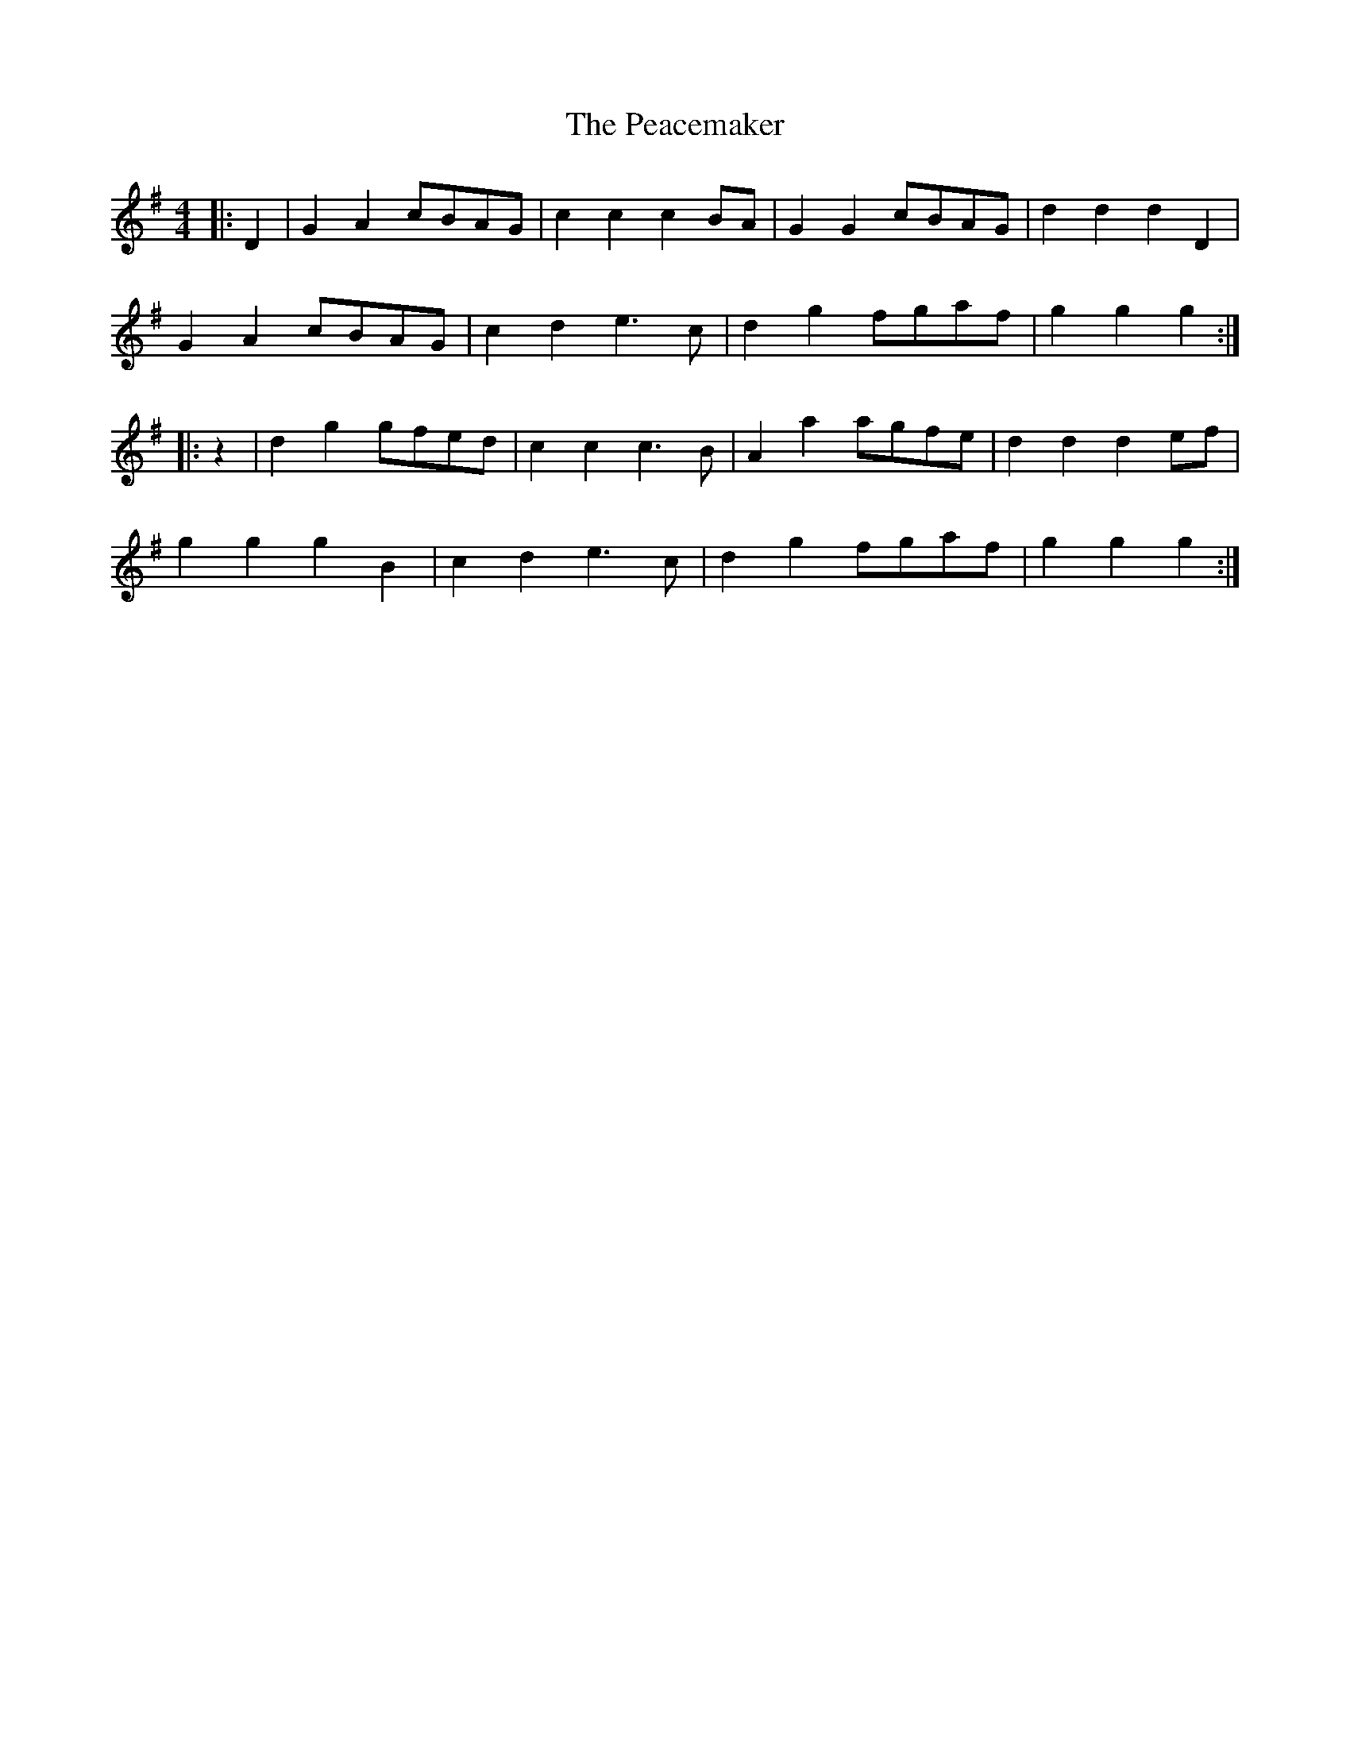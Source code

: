 X: 31886
T: Peacemaker, The
R: hornpipe
M: 4/4
K: Gmajor
|:D2|G2 A2 cBAG|c2 c2 c2 BA|G2 G2 cBAG|d2 d2 d2 D2|
G2 A2 cBAG|c2 d2 e3 c|d2 g2 fgaf|g2 g2 g2:|
|:z2|d2 g2 gfed|c2 c2 c3 B|A2 a2 agfe|d2 d2 d2 ef|
g2 g2 g2 B2|c2 d2 e3 c|d2 g2 fgaf|g2 g2 g2:|

